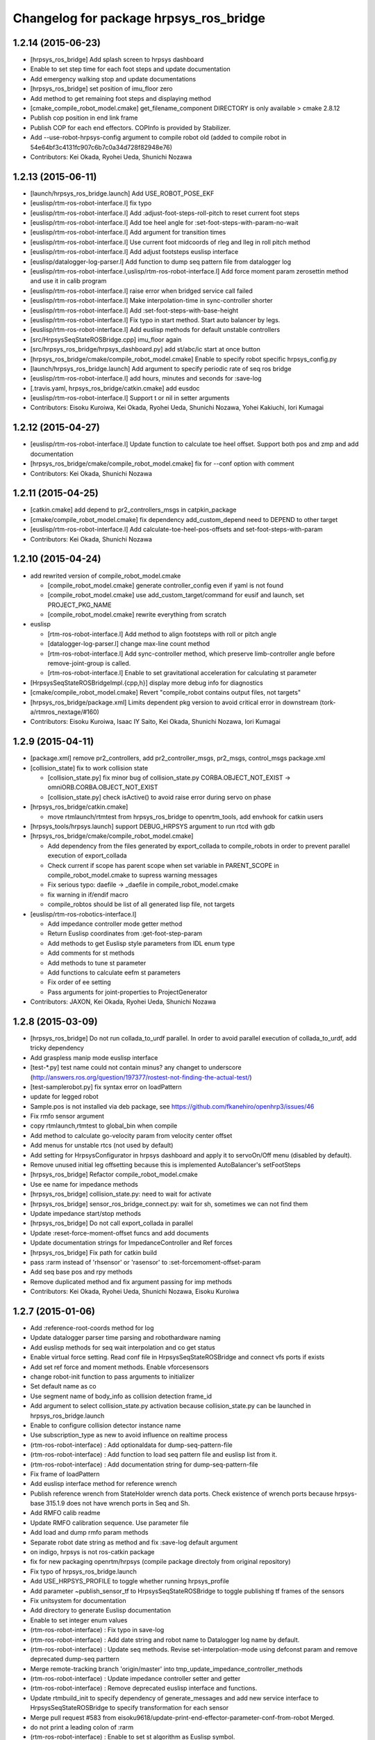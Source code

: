 ^^^^^^^^^^^^^^^^^^^^^^^^^^^^^^^^^^^^^^^
Changelog for package hrpsys_ros_bridge
^^^^^^^^^^^^^^^^^^^^^^^^^^^^^^^^^^^^^^^

1.2.14 (2015-06-23)
-------------------
* [hrpsys_ros_bridge] Add splash screen to hrpsys dashboard
* Enable to set step time for each foot steps and update documentation
* Add emergency walking stop and update documentations
* [hrpsys_ros_bridge] set position of imu_floor zero
* Add method to get remaining foot steps and displaying method
* [cmake_compile_robot_model.cmake] get_filename_component DIRECTORY is only available > cmake 2.8.12
* Publish cop position in end link frame
* Publish COP for each end effectors. COPInfo is provided by Stabilizer.
* Add --use-robot-hrpsys-config argument to compile robot old (added to compile robot in 54e64bf3c4131fc907c6b7c0a34d728f82948e76)
* Contributors: Kei Okada, Ryohei Ueda, Shunichi Nozawa

1.2.13 (2015-06-11)
-------------------
* [launch/hrpsys_ros_bridge.launch] Add USE_ROBOT_POSE_EKF
* [euslisp/rtm-ros-robot-interface.l] fix typo
* [euslisp/rtm-ros-robot-interface.l] Add :adjust-foot-steps-roll-pitch to reset current foot steps
* [euslisp/rtm-ros-robot-interface.l] Add toe heel angle for :set-foot-steps-with-param-no-wait
* [euslisp/rtm-ros-robot-interface.l] Add argument for transition times
* [euslisp/rtm-ros-robot-interface.l] Use current foot midcoords of rleg and lleg in roll pitch method
* [euslisp/rtm-ros-robot-interface.l] Add adjust footsteps euslisp interface
* [euslisp/datalogger-log-parser.l] Add function to dump seq pattern file from datalogger log
* [euslisp/rtm-ros-robot-interface.l,uslisp/rtm-ros-robot-interface.l] Add force moment param zerosettin method and use it in calib program
* [euslisp/rtm-ros-robot-interface.l] raise error when bridged service call failed
* [euslisp/rtm-ros-robot-interface.l] Make interpolation-time in sync-controller shorter
* [euslisp/rtm-ros-robot-interface.l] Add :set-foot-steps-with-base-height
* [euslisp/rtm-ros-robot-interface.l] Fix typo in start method. Start auto balancer by legs.
* [euslisp/rtm-ros-robot-interface.l] Add euslisp methods for default unstable controllers
* [src/HrpsysSeqStateROSBridge.cpp] imu_floor again
* [src/hrpsys_ros_bridge/hrpsys_dashboard.py] add st/abc/ic start at once button
* [hrpsys_ros_bridge/cmake/compile_robot_model.cmake] Enable to specify robot specific hrpsys_config.py
* [launch/hrpsys_ros_bridge.launch] Add argument to specify periodic rate of seq ros bridge
* [euslisp/rtm-ros-robot-interface.l] add hours, minutes and seconds for :save-log
* [.travis.yaml, hrpsys_ros_bridge/catkin.cmake] add eusdoc
* [euslisp/rtm-ros-robot-interface.l] Support t or nil in setter arguments
* Contributors: Eisoku Kuroiwa, Kei Okada, Ryohei Ueda, Shunichi Nozawa, Yohei Kakiuchi, Iori Kumagai

1.2.12 (2015-04-27)
-------------------
* [euslisp/rtm-ros-robot-interface.l] Update function to calculate toe heel offset. Support both pos and zmp and add documentation
* [hrpsys_ros_bridge/cmake/compile_robot_model.cmake] fix for --conf option with comment
* Contributors: Kei Okada, Shunichi Nozawa

1.2.11 (2015-04-25)
-------------------

* [catkin.cmake] add depend to pr2_controllers_msgs in catpkin_package
* [cmake/compile_robot_model.cmake] fix dependency add_custom_depend need to DEPEND to other target
* [euslisp/rtm-ros-robot-interface.l] Add calculate-toe-heel-pos-offsets and set-foot-steps-with-param
* Contributors: Kei Okada, Shunichi Nozawa

1.2.10 (2015-04-24)
-------------------
* add rewrited version of compile_robot_model.cmake

  * [compile_robot_model.cmake] generate controller_config even if yaml is not found
  * [compile_robot_model.cmake] use add_custom_target/command for eusif and launch, set PROJECT_PKG_NAME
  * [compile_robot_model.cmake] rewrite everything from scratch

* euslisp

  * [rtm-ros-robot-interface.l] Add method to align footsteps    with roll or pitch angle
  * [datalogger-log-parser.l] change max-line count method
  * [rtm-ros-robot-interface.l] Add sync-controller method, which preserve limb-controller angle before remove-joint-group is called.
  * [rtm-ros-robot-interface.l] Enable to set gravitational acceleration for calculating st parameter

* [HrpsysSeqStateROSBridgeImpl.{cpp,h}] display more debug info for diagnostics
* [cmake/compile_robot_model.cmake] Revert "compile_robot contains output files, not targets"
* [hrpsys_ros_bridge/package.xml] Limits dependent pkg version to avoid critical error in downstream (tork-a/rtmros_nextage/#160)
* Contributors: Eisoku Kuroiwa, Isaac IY Saito, Kei Okada, Shunichi Nozawa, Iori Kumagai

1.2.9 (2015-04-11)
------------------
* [package.xml] remove pr2_controllers, add pr2_controller_msgs, pr2_msgs, control_msgs package.xml

* [collision_state] fix to work collision state

  * [collision_state.py] fix minor bug of collision_state.py CORBA.OBJECT_NOT_EXIST -> omniORB.CORBA.OBJECT_NOT_EXIST
  * [collision_state.py] check isActive() to avoid raise error during servo on phase

* [hrpsys_ros_bridge/catkin.cmake]

  * move rtmlaunch/rtmtest from hrpsys_ros_bridge to openrtm_tools, add envhook for catkin users

* [hrpsys_tools/hrpsys.launch] support DEBUG_HRPSYS argument to run rtcd with gdb

* [hrpsys_ros_bridge/cmake/compile_robot_model.cmake]

  * Add dependency from the files generated by  export_collada to compile_robots in order to prevent parallel execution  of export_collada
  * Check current if scope has parent scope when set  variable in PARENT_SCOPE in compile_robot_model.cmake to supress warning messages
  * Fix serious typo: daefile -> _daefile in compile_robot_model.cmake
  * fix warning in if/endif macro
  * compile_robtos should be list of all generated lisp file, not targets

* [euslisp/rtm-ros-robotics-interface.l]

  * Add impedance controller mode getter method
  * Return Euslisp coordinates from :get-foot-step-param
  * Add methods to get Euslisp style parameters from IDL enum type
  * Add comments for st methods
  * Add methods to tune st parameter
  * Add functions to calculate eefm st parameters
  * Fix order of ee setting
  * Pass arguments for joint-properties to ProjectGenerator

* Contributors: JAXON, Kei Okada, Ryohei Ueda, Shunichi Nozawa

1.2.8 (2015-03-09)
------------------
* [hrpsys_ros_bridge] Do not run collada_to_urdf parallel. In order to
  avoid parallel execution of collada_to_urdf, add tricky dependency
* Add graspless manip mode euslisp interface
* [test-*.py] test name could not contain minus? any changet to underscore (http://answers.ros.org/question/197377/rostest-not-finding-the-actual-test/)
* [test-samplerobot.py] fix syntax error on loadPattern
* update for legged robot
* Sample.pos is not installed via deb package, see https://github.com/fkanehiro/openhrp3/issues/46
* Fix rmfo sensor argument
* copy rtmlaunch,rtmtest to global_bin when compile
* Add method to calculate go-velocity param from velocity center offset
* Add menus for unstable rtcs (not used by default)
* Add setting for HrpsysConfigurator in hrpsys dashboard and apply it to servoOn/Off menu (disabled by default).
* Remove unused initial leg offsetting because this is implemented AutoBalancer's setFootSteps
* [hrpsys_ros_bridge] Refactor compile_robot_model.cmake
* Use ee name for impedance methods
* [hrpsys_ros_bridge] collision_state.py:  need to wait for activate
* [hrpsys_ros_bridge] sensor_ros_bridge_connect.py: wait for sh, sometimes we can not find them
* Update impedance start/stop methods
* [hrpsys_ros_bridge] Do not call export_collada in parallel
* Update :reset-force-moment-offset funcs and add documents
* Update documentation strings for ImpedanceController and Ref forces
* [hrpsys_ros_bridge] Fix path for catkin build
* pass :rarm instead of 'rhsensor' or 'rasensor' to :set-forcemoment-offset-param
* Add seq base pos and rpy methods
* Remove duplicated method and fix argument passing for imp methods
* Contributors: Kei Okada, Ryohei Ueda, Shunichi Nozawa, Eisoku Kuroiwa

1.2.7 (2015-01-06)
------------------
* Add :reference-root-coords method for log
* Update datalogger parser time parsing and robothardware naming
* Add euslisp methods for seq wait interpolation and co get status
* Enable virtual force setting. Read conf file in HrpsysSeqStateROSBridge and connect vfs ports if exists
* Add set ref force and moment methods. Enable vforcesensors
* change robot-init function to pass arguments to initializer
* Set default name as co
* Use segment name of body_info as collision detection frame_id
* Add argument to select collision_state.py activation because collision_state.py can be launched in hrpsys_ros_bridge.launch
* Enable to configure collision detector instance name
* Use subscription_type as new to avoid influence on realtime process
* (rtm-ros-robot-interface) : Add optionaldata for dump-seq-pattern-file
* (rtm-ros-robot-interface) : Add function to load seq pattern file and euslisp list from it.
* (rtm-ros-robot-interface) : Add documentation string for dump-seq-pattern-file
* Fix frame of loadPattern
* Add euslisp interface method for reference wrench
* Publish reference wrench from StateHolder wrench data ports. Check existence of wrench ports because hrpsys-base 315.1.9 does not have wrench ports in Seq and Sh.
* Add RMFO calib readme
* Update RMFO calibration sequence. Use parameter file
* Add load and dump rmfo param methods
* Separate robot date string as method and fix :save-log default argument
* on indigo, hrpsys is not ros-catkin package
* fix for new packaging openrtm/hrpsys (compile package directoly from original repository)
* Fix typo of hrpsys_ros_bridge.launch
* Add USE_HRPSYS_PROFILE to toggle whether running hrpsys_profile
* Add parameter ~publish_sensor_tf to HrpsysSeqStateROSBridge to toggle
  publishing tf frames of the sensors
* Fix unitsystem for documentation
* Add directory to generate Euslisp documentation
* Enable to set integer enum values
* (rtm-ros-robot-interface) : Fix typo in save-log
* (rtm-ros-robot-interface) : Add date string and robot name to Datalogger log name by default.
* (rtm-ros-robot-interface) : Update seq methods. Revise set-interpolation-mode using defconst param and remove deprecated dump-seq parttern
* Merge remote-tracking branch 'origin/master' into tmp_update_impedance_controller_methods
* (rtm-ros-robot-interface) : Update impedance controller setter and getter
* (rtm-ros-robot-interface) : Remove deprecated euslisp interface and functions.
* Update rtmbuild_init to specify dependency of generate_messages and
  add new service interface to HrpsysSeqStateROSBridge to specify transformation
  for each sensor
* Merge pull request #583 from eisoku9618/update-print-end-effector-parameter-conf-from-robot
  Merged.
* do not print a leading colon of :rarm
* (rtm-ros-robot-interface) : Enable to set st algorithm as Euslisp symbol.
* remove unnecessary white spaces
* rename total time of 1 cycle from RobotHardware0 to Summary
* add eps_of_rh variable in order to reduce unnecessary for loop
* (test-samplerobot) : Import all srv files in test-samplerobot.py discussed in https://github.com/start-jsk/rtmros_common/issues/558
* (default_robot*.launch.in) : Add argument for precreate controller
* (rtm-ros-robot-interface) : Update :set-gait-generator-param method to use defconstant enum values and add printing method
* (datalogger-log-parser) : Add abc baseTform reading
* Contributors: Kei Okada, Ryohei Ueda, Shunichi Nozawa, Yohei Kakiuchi, Eisoku Kuroiwa

1.2.6 (2014-10-10)
------------------
* set time-limit to 300
* (test-samplerobot.py) fix test case, since /clock is sync with hrpsys time, so we can use more strict settings
* fix test code for changing 0.002
* (rtm-ros-robot-interface) : Add documentation strings for state methods and rearrange it. Add logger documentation.
* Contributors: Kei Okada, Shunichi Nozawa

1.2.5 (2014-10-04)
------------------
* Improvement on rtm-ros-robot-interface, datalogger-log-parser, samplerobot
* Fix stamp of odom and imu
* Improve dependency: robot_pose_ekf.launch, robot_pose_ekf
* Contributors: Kei Okada, Shunichi Nozawa, YoheiKakiuchi

1.2.4 (2014-09-08)
------------------
* (test/test-pa10.test) support GUI argument
* (test/test-pa10.py)   add test for /command
* (hrpsys_ros_bridge/src/HrpsysJointTrajectoryBridge.cpp) support <controller>/command, see #537
* (README.md) fix document, based on snozawa's comment
* Contributors: Kei Okada

1.2.3 (2014-09-03)
------------------

1.2.2 (2014-08-31)
------------------
* (rtm-ros-robot-interface)

  * Define Euslisp setter and getter from param slots names
  * Update set-st-param for Stabilizer
  * Add KalmanFilter ROS Bridge and euslisp interface to hrpsys_ros_bridge.launch
  * Add calibrate-inertia-sensor
  * Add new arguments for new st param
  * Fix end-effector name (without colon) according to https://github.com/fkanehiro/hrpsys-base/pull/301
  * Update abc and st euslisp interface according to idl update, `fkanehiro/hrpsys-base#239 <https://github.com/fkanehiro/hrpsys-base/issues/239>`_
  * Access robot-state's imu in callback to fix https://github.com/start-jsk/rtmros_tutorials/issues/67
* Use catkin_make -C to change direcotry (Fix `#523 <https://github.com/start-jsk/rtmros_common/issues/523>`_)
* (datalogger-log-parser.l)

  * Support https://github.com/jsk-ros-pkg/jsk_pr2eus/commit/3200b63dfcbd3c02b919fe6ad03c425e5057ee5c commit
  * Support both reference worldcoords and actual worldcoords ;; StateHolder's value is reference and kf is actual.
* added make-default-ForceCalibPosesForLegs to euslisp/calib-force-sensor-params.l
* (Force sensor)

  * fixed accessing to force sensor in calibration function
  * fix AbsoluteForceSensorService -> RemoveForceSensorLinkOffsetService
* (compile_robot_model.cmake, hrpsys.launch, hrpsys_tools_config.py) Add argument to use Unstable RTC List and configure it from cmake discussed in https://github.com/start-jsk/rtmros_gazebo/pull/61
* Contributors: Kei Okada, Kunio Kojima, Shunichi Nozawa, Masaki Murooka, Isaac IY Saito

1.2.1 (2014-06-23)
------------------
* add euscollada path for compile collada model
* Merge pull request #495 from k-okada/add_servo_controller
  hrpsys_ros_bridge.launch: add servo controller
* (datalogger-log-parser.l) : Check existence of zmp value and rpy value
* hrpsys_ros_bridge.launch: add servo controller fix rtmlaunch options (thanks to @hyaguchijsk)
* does not use group tag, just use unless tag to disable connection
  between sh.rtc:baseTformOut and baseTform
* (hrpsys_ros_bridge/package.xml) run_depend on ipython
* (hrpsys_ros_bridge/package.xml) Sort in alphabetical order
* (rtm-ros-robot-interface.l, datalogger-log-parser.l) Update imu euslisp methods ;; We should use /imu instead of tf according to https://github.com/start-jsk/rtmros_common/pull/477
* hrpsys_ros_bridge/euslisp/datalogger-log-parser.l:add reading zmp data from hrpsys log file
* Merge pull request #458 from snozawa/rotate_camera_z_axis
  Rotate sensor->localR 180[deg] because OpenHRP3 camera -Z axis equals to ROS camera Z axis
* Merge pull request #477 from garaemon/add-imu-topic-remove-imu-floor
  Add /imu topic and /odom topic remove imu_floor
* Merge pull request #460 from k-okada/hrpsys_version_gte
  set hrpsys version greater than 315.2.0
* update pa10 test code
* publish Imu value to /imu topic and odometory value to /odom.
* fix ProjectGenerator path for compile_collada_model
* update .gitignore for auto generated files under hrpsys_ros_bridge directory
* rtmlaunch; Add usage api doc
* hrpsys_ros_bridge/euslisp/datalogger-log-parser.l : update state methods and add eof check
* hrpsys_ros_bridge/README.md, hrpsys_ros_bridge/euslisp/README.md : add README for hrpsys_ros_bridge and euslisp usage
* hrpsys_ros_bridge/euslisp/datalogger-log-parser.l : support force sensor reading
* hrpsys_ros_bridge/euslisp/rtm-ros-robot-interface.l : update sensor accessor commited in https://github.com/euslisp/jskeus/pull/92
* (package.xml files) Update repository URLs
* (start-jsk/rtmros_common/pull/397) hrpsys_ros_bridge/launch/hrpsys_ros_bridge.launch, hrpsys_ros_bridge/scripts/sensor_ros_bridge_connect.py : rename AbsoluteForceSensor => RemoveForceSensorLinkOffset
* (collision_detector.launch) add default model file path using one fromreal robot
* ( https://github.com/start-jsk/rtmros_gazebo/issues/44 ) hrpsys_dashboard.py: add 'import re' for using regular expression
* add generation of hrpsys_config for robots using unstable RTCs ;; add configuration for unstable RTCs in cmake ;; by default, do not nothing, so there will be no side effect for robots only using Stable RTCs
* set RTCTREE_NAMESERVERS environment variables, for #453
* pass args to super class
* set hrpsys version greater than 315.2.0
* Rotate sensor->localR 180[deg] because OpenHRP3 camera -Z axis equals to ROS camera Z axis http://www.openrtp.jp/openhrp3/jp/create_model.html
* add samplerobot.rviz
* hrpsys_ros_bridge/collision_state.py) Use logerr to highlight an error that could be overlooked
* (HrpsysJointTrajectoryBridge) ros cpp style macro applied.
* Contributors: Isaac Desu Saito, Isaac IY Saito, Isaac Isao Saito, Kei Okada, Kunio Kojima, Ryohei Ueda, Tatsushi Karasawa, YoheiKakiuchi, mmurooka, nozawa

1.2.0 (2014-05-14)
------------------

* bump to 1.2.0for hrpsys 315.2.0

1.0.12 (2014-05-06)
-------------------
* (collision_detector.launch) typo
* use odom instad of imu_floor
* do not connect port when afs is not found
* set WALKING and IMPEDANCE controller as non-default RTC
* update generate config.yaml
* add both Robot(Robot)0 and RobotHadware0 in datalogger
* add scripts for auto generating controller config yaml
* Use subprocess.Popen rather than check_call in order to call
  external process asynchronouslly
* pass argument to get-ROSBridge-method-defmacro method
* add generating urdf file to compile_robot_model.cmake
* Merge pull request #433 from k-okada/do_not_compile_idl_twice
  do not update manifets.xml and copy idl when it is not needed (#429)
* implement hrpsys_dashboard base on rqt, not on rxtools
* do not update manifets.xml and copy idl when it is not needed (#429)
* rename base-pos and base-rpy => root-pos and root-rpy
* add reading of datalogger properties
* set REALTIME=ture as default
* update :start-auto-balancer and :stop-auto-balancer method according to hrpsys-base trunk update at https://code.google.com/p/hrpsys-base/source/detail?r=1039  commit ;; we do not need to change usage of these methods
* Contributors: Isaac Saito, Kei Okada, Ryohei Ueda, YoheiKakiuchi, Shunichi Nozawa

1.0.11 (2014-04-16)
-------------------
* use random staritng  port number for rtm_naming, also try to continue if name server is already running
* Contributors: Kei Okada

1.0.10 (2014-04-15)
-------------------
* remove sed to comment out pr2_controllers
* Contributors: Kei Okada

1.0.9 (2014-04-14)
------------------
* (hrpsys_ros_bridge) add git to build_depend
* Contributors: Isaac IY Saito

1.0.8 (2014-04-14)
------------------
* use git:// for download pr2_controllers (potential fix for `#410 <https://github.com/start-jsk/rtmros_common/issues/410>`_)
* add rosdnode to depends(see https://github.com/jsk-ros-pkg/jsk_roseus/pull/65, `#411 <https://github.com/start-jsk/rtmros_common/issues/411>`_)
* add euscollada_SOURCE_PREFIX and euscollada_PREFIX
* use start_omninames.sh for rosdevel build environment, see `#400 <https://github.com/start-jsk/rtmros_common/issues/400>`_
* remove deprecate function to generate conf parameter
* Added procps, hostname, net-tools build_depends. These tools are used during building and testing
* Contributors: Kei Okada, Scott K Logan, Shunichi Nozawa

1.0.7 (2014-03-20)
------------------
* call find_package(catkin) fist
* `#22 <https://github.com/start-jsk/rtmros_common/issues/22>`_: add PROJECT_NAME to the target used in compile_robot_model to avoid collision of the target names
* add rostest/hrpsys_tools to depends and find_package
* hrpsys_ros_bridge: (test-compile-robot.launch) add test-compile-robot.launch (but is is not includeded in CMakeLists.txt and use .launch instead of .test due to Issue `#87 <https://github.com/start-jsk/rtmros_common/issues/87>`_), fix compile_robot_model.cmake work with devel of hrpsys_ros_bridge, disable launch script from test-compile-robot.sh
* hrpsys_ros_bridge: add test-compile-robot.sh test-compile-robot.xml  test-compile-robot.cmake
* check hrpsys_ros_bridge SOURCE_DIR for both SOURCE_DIR and PREFIX
* hrpsys_ros_bridge: use catkin package of pr2_controllers_msgs
* hrpsys_tools, hrpsys_ros_bridge: increase retly to 4 for test
* hrpsys_ros_bridge: install/lib/python2.7/dist-packages/hrpsys_ros_bridge/__init__.py disappeared somehow? this is  temprarily fix (FIXME)
* hrpsys_ros_bridge: fix compile_robot_model.cmkae, use find_package to set /lib/openrtm_aist/bin/rtm-naming /lib/openhrp3/export-collada
* collision_state.py: display with logwarn when CollisionDetector is not found
* hrpsys_ros_bridge, fix path for installed conf/dae/launch files
* compile_robot_model.cmake: add debug message in generate_default_launch_eusinterface_files
* hrpsys_ros_bridge: (test-samplerobot.py, test-p10.py), increase timeout of watForTransform() and catch exception if tf is not found
* collision_state, wait until co is found, if not found exit with 0, not 1
* hrpsys_profile.py add Exception
* hrpsys_ros_bridge: add collada_urdf to depends
* hrpsys_profile.py: run hrpsys_profile within try block
* hrpsys_profile.py: remove undefined variables
* hrpsys_ros_bridge: add visualization_msgs to depeds
* hrpsys_ros_bridge: fix ProjectGenerator location, see #353
* hrpsys_ros_bridge: add test code for samplerobot and pa10
* hrpsys_ros_bridge: add diagnostic_aggregator to depend (manifest.xml package.xml)
* hrpsys_ros_bridge: add more args to default_robot_*.in (GUI, SIMULATOR_NAME, corbaport)
* add comment on why we remove depend to pr2_controllers_msgs
* (package.xml) add angles to build_depend intentinally dut to build_depend to tf does ont install angles
* (manifest.xml) commented out depend package pr2_controllers_msgs for rosmake dependency graph generation, but comment in for rosmake build objects
* (manifest.xml) if you have both rosdep and depend, rosmake does not work well, see https://github.com/jsk-ros-pkg/jsk_common/issues/301
* (manifest.xml) users are expected to manually install ros-groovy-pr2-dashboard
* (CMakeLists.txt) download pr2_controllers_msgs for groovy/rosbuild
* fix typo ;; elif -> elseif
* add
* Wrong catkin macro (CATKIN-DEPENDS to CATKIN_DEPENDS).
* change destination of stdout of rtmlaunch.py by OUTPUT arg
* add CMAKE_PREFIX_PATH so that rosrun hrpsys ProjectGenerator works
* Merge pull request #334 from k-okada/master
* add openhrp3_PREFIX, more debug message
* add / after hrpsys_idl_DIR
* add hrpsys to find_package
* add more verbose log when error
* update PKG_CONFIG_PATH for hrpsys-base
* display error output
* add depend to pkg-config
* add depend to pkg-config
* added euslisp, srv, idl directories to install
* move to git repository
* add hrpsys to find_package
* add more verbose log when error
* Merge branch 'master' of http://github.com/k-okada/rtmros_common
* display error output
* add depend to pkg-config
* add depend to pkg-config
* update PKG_CONFIG_PATH for hrpsys-base
* Merge branch 'master' into garaemon-master
* not generating sh but running rostes directory to avoid escape problem
* Merge branch 'master' of http://github.com/k-okada/rtmros_common
* use pkg-config to find directories
* Merge branch 'master' of https://github.com/start-jsk/rtmros_common
* move to git repository
* added euslisp, srv, idl directories to install
* fixing list syntax
* force to set ROS_PACKAGE_PATH when calling euscollada for catkin build
* adding LD_LIBRARY_PATH
* remove depend to robot_monitor
* changing the working directory when call export-collada
* do not compile lisp code if euxport collada is not exists
* add diagnositcs_msgs to fake rosdep
* add dynamic_recofigure to fake rosdep
* add several rosdep names to fake rosdep
* add rosdep hrpsys/openrtm_aist to fake rosdep
* profibit to run rostest parallel
* installing src directory as python package
* (hrpsys_ros_bridge/package.xml) Partially revert r6936 where a dependency was removed by mistake.
* Contributors: Kei Okada, Ryohei Ueda

1.0.6
-----
* rtmros_common-1.0.6
* (rtmros_common, openrtm_ros_bridge, hrpsys_ros_bridge) Cleaning and elaborating package.xml
* add setting for CONF_DT_OPTION
* set corba port to 15005 in euslisp model dump function
* fix proble due to r6908, also remove find_package since hrpsys can not find-packed-ed
* add hrpsys_tools to depends on openrtm_tools, see Issue 309
* set custom cmake file under CFG_EXTRAS, so that other package is abel to use macros defined in the cmake file
* generate /tmp/_gen_project_**.sh file to invoke rostest since rostest needs package path, see Issue 306
* installing euslisp directory of hrpsys_ros_bridge when catkining
* not use rosbuild for catkin
* fixing close tag in nosim.launch
* add RUN_RVIZ arg in default launch template files
* add REALTIME arg in hrpsys-simulator launch template files
* fix position of long floor
* add :torque-vector for playpattern
* add reference torque vector data reading
* update initialization to neglect log files which lines are not match ;; convert rad2deg
* fix typos ;; wf -> zf
* add .zmp file dump
* add fname for datalogger-log-parser
* use .rviz file for .in file
* add datalogger log parser for euslisp
* enable to se PROJECT_FILE name
* remove unnecessary print function
* fix hrpsy_ros_bridge.launch for hrpsys version 315.1.5
* add :zmp-vector and callback ;; acc print function for end_effectors in conf file
* add argument for tm
* add type_name to SensorInfo ;; use it in imu_floor tf sending ;; for almost all robots, frame name is 'gyrometer'
* write seq pattern file separatively ;; do not dump .waist file if :root-coords does not exist
* publish zmp as PointStamped
* add zmp data port for HrpsysSeqStateRosBridge
* add euslisp utility fnuction for seq pattern file
* fix syntax error
* set_stale when op_mode is not Servo ON nor Servo Off
* move hrpsys_profiel out of USE_DIAGNOSTICS
* rename USE_DIAGNOSTICS <- LAUNCH_DIAGNOSTICS args
* add LAUNCH_DIAGNOSTICS args
* add use_diagnostics, use_rosout, use_battery option in __init__
* using prefix for sensor-name
* add debug print, when body->joints().size() and m_servoState.data.length() is not equal
* split hrpsys_dashboard into hrpsys_dashboard and src/hrpsys_ros_bridge/hrpsys_dashboard.py, see Issue 270
* fix color
* change sphere radius depends on dangerness
* rosbuild does not raise exception when import roslib, use import hrpsys
* add utility functions for project generator xml file
* add argument to set timeStep according to hrpsys-base -r905 commit ;; we can set timeStep <= dt ;; http://www.openrtp.jp/openhrp3/jp/create_project.html
* enable to add :root-coords which is optional robot states
* fix typo ;; tile -> time
* change line width depends on the distance

1.0.5
-----
* "rtmros_common-1.0.5"
* reverse rpy-angle because euslisp rpy is 'yaw pitch roll' and openhrp3 rpy is roll pitch yaw
* pkill kill cmake itself, not why, so create shell script and execute it
* use find_package for hrpsys and hrpsys_tools
* fix Issue 256
* do not depends to lisp file if euscollada is not exists
* fix missing variable _collada2eus to _collada2eus_exe
* do not FATAL_ERROR when collada2eus is not found
* fix for catkin compile
* add debug message
* use full path instead of rosrun/rostet for when two binaries are installed
* fix for catkin, catkin does not requires load_manifest
* apply patch in Issue 254
* fix ROS_DISTRO->groovy, this code only used in groovy
* fix sed command
* fix typo ENV=>
* add rostest to run_depend
* set pr2_controllers to build/run depends and fix catkin.cmake to comment out therese tags if groovy
* distance under 0.05 always red
* translate line information relative to root_link_frame
* add lifetime
* add standalone collision detector launch file, see #249
* fix color
* add error message more verbose
* catch CORBA.OBJECT_NOT_EXISTS
* rename typo collistion_state.py  collision_state.py
* add collistion_state.py in launch file, Issue 249
* add collistion_state.py, Issue 249
* fix length of force list for resetting
* fix compile_openhrp_model for catkin, see Issue 241

1.0.4
-----
* "rtmros_common-1.0.4"
* update with r5733

1.0.3
-----
* "rtmros_common-1.0.3"
* remove :start and :stop abc in go-pos and go-velocity
* update to use from hrpsys.hrpsys_config import \*, due to change at https://code.google.com/p/hrpsys-base/issues/detail?id=128, Fixed Issue 231, Fixed Issue 219
* add end-effector parameter print function for abc

1.0.2
-----
* "rtmros_common-1.0.2"
* use connection as new
* add calc-zmp-from-state method
* add loading of utils file if exists
* fix typoes ;; _name -> _sname
* get current additional_make_clean_files and append setting to it ;; use _sname instead of overwriting _name
* add generated launch and euslisp files to clean target
* fix when rtmros_common is installed as catkin package, see Issue 214
* install cmake directory

1.0.1
-----
* rtmros_common) 1.0.1
* rtmros_common) Revert wrong commit r5588
* rtmros_common) 1.0.1
* hrpsys_ros_bridge) fix to issue 205 (incomplete but worth trying)
* hrpsys_ros_bridge) Correction to r5584.
* hrpsys_ros_bridge) Improve package.xml description.
* add pr2_dashboard path to sys.path for those who could not import pr2_dashboard
* add comment when pr2_dashboard is not found
* hrpsys_dashboard) Fix to run with rosbuild.
* hrpsys_ros_bridge) add Isaac as a maintainer to get notice from buildfarm.
* add diagnostic_msgs to depends
* add roslang to depend
* use rtmbuild_PREFIX instaed of CMAKE_INSTALL_PREFIX to get rtmbuild.cmake
* fake rospack not to sudo rosdep install
* add python-rosdep and rosdep udpate to different execute_process
* do not set local for jenkins debuild
* copy rtmlaunch/rtmtest/rtmstart.py to both share and bin for backword compatibility
* add random string to pr2_controllers_msgs directory path
* workaround for ros-groovy-rqt-top installs wrong(?) psutil
* fix for new rtmstart.py
* add LC_ALL=en_US.UTF-8
* fix syntax error on previous commit
* add rosdep update when compile pr2_controlers_msgs
* unset \*_LIBRARIES not to add library names to Config.cmake
* add python-psutil to depend
* add rosbuild to depends
* add mk
* add --non-interactive --trust-server-cert for svn
* use corba port number 15005
* install rtmtest and rtmstart.py
* remove svn:executable from rtmstart.py
* add rtmtest.py from rtmlaunch in order to add rtmtest, add alias rtmtest to rtshell-setup.sh
* add subversion for groovy, that download and compile non-catkinized pr2_controllers_msgs package
* download and compile pr2_controllers msgs which is not catlinized on groovy
* pr2_controllers is not catkinized on groovy
* add pr2_controllers to bulid/run_depend and use ROS_DISTRO to include pr2_controller_msgs directory
* add code for restarting jointGroup
* add remove-joint-group and remove obsolate code
* fix directory structure, see Issue 188
* add generating code of controller_config.yaml for using joint group
* checking the existance all joints in required group on HrpsysJointTrajectoryBridge (ignore not existing joint)
* fix : rearrange joint order in required goal
* forget to fix corba port to 15005, see Issue 141
* fix catkin.cmake for installed project
* add import OpenRTM_aist.RTM_IDL, for catkin
* print error message on detection of nan in imu_floor tf
* install FILES does not need USE_SOURCE_PERMISSIONS
* fix catkin.cmake, since openrtm_aist/openhrp3/hrpsys is compiled as non-catkin package (this means catkin_make does not install <package>.pc <package>Config.cmake and use DEPENDS not CATKIN-DEPENDS)
* fix to work on both rtmbuild and catkin environment
* ignore srv files whose name starts with . in rtm-ros-robot-interface, closes Issue 149
* fix for catkin
* check if port_number(5005) is already used, Fixed Issue 141
* comment out pr2_controllers
* change pr2_controllers_msgs -> pr2_controllers
* set default corbaport to 5005, Fixes Issue 141
* fix method name for set-joint-angles-of-group
* add add_dependencies to compile_hrpsys
* fix copy idl file from hrpsys/idl
* install rtmbuild from rtmbuild_SOURCE_DIR/CMAKE_INSTALL_DIR
* fix typo ;; COLLISIONCHEC => COLLISIONCHECK
* print name of ports
* add arguments to specify generated files
* add arguments to specify file generation
* rename macro ;; fix typo
* add nosim template and fix euslisp file name
* add macro to generate default launch files and euslisp interface
* wirte more debug comment to ROS_INFO_STREAM
* hrpsys_ros_bridge) Delete unused dependency. Alphabetize dependency.
* Remove unused components (robot_monitor).
* rtmros_common) Increment version to 1.0.0 (based on discussion https://code.google.com/p/rtm-ros-robotics/issues/detail?id=156&thanks=156&ts=1375860209).
* Updated all package.xml in rtmros_common metapkg (add URLs, alphabetized, cleanup, add Isaac as a maintainer to receive notice from buildfarm).
* check if USE_ROSBUILD is defined
* fix 2888 -> 2890 according to discussion of http://code.google.com/p/rtm-ros-robotics/issues/detail?id=139
* fix for catkin, with USE_ROSBUILD
* catkinize package
* add depends to openrtm_ros_bridge
* add openrtm_tools as depend
* add depends to hrpsys_tools
* workaround for Issue 150
* use hrpsys_ros_bridge for generating ROS service methods
* rtmlaunch.py was moved to openrtm_tools
* import from hrpsys_ros_bridge.srv instead of hrpsys.srv
* minor change
* hrpsys.launch now goes under hrpsys_tools and rename hrpsys.py to hrpsys_config
* add depends from hrpsys to hrpsys_tools, (hrpsys_tools to hrpsys is also exists, this this is intentially looped) so that users just depends on hrpsys
* change INCLUDE_DIRS from {prefix}/idl_gen/cpp/{prefix}/idl to {prefix}/idl_gen/cpp, so need to include <prefix/idl/hoge.h> instead of <hoge.h>, Issue 137
* ProjectGenerator is under hrpsys_tools not hrpsys: cleanup hrpsys, split hrpsys and hrpsys_tools, Issue 137
* copy idl from hrpsys/share/hrpsys/idl to hrpsys_ros_bridge/idl, Issue 137
* add depends to hrpsys_tools, Issue 137
* update openrtm -> openrtm_aist, hrpsys -> hrpsys_toolss: cleanup hrpsys, split hrpsys and hrpsys_tools, Issue 137
* fix port num ;; 2888 -> 2889
* run omniNames with port 2888 in compile_openhrp_model
* add USE_ROBOTHARDWARE
* check if server is active before send set preempt, this enables exit component cleanly, related to Issue 47
* fix miss commit ;; add temperature
* enable to store extra_data of motor_states
* use PeriodicExecutionContext instead of hrpExecutionContext, Issue 136
* launch node within group tags not to invoke unused component, see Issue 114
* add dt conf file option
* remove unnecessary copying of return value
* add _ret_add_str and remove duplicate codes
* fix position of return value setting
* do not specify if base-name is nil
* add connection for hrpsys_ros_bridge
* add dependency of _xmlfile on _xmlfile_nosim to achieve exclusive execution of rostest
* print port name in sensor_ros_bridge_connect
* adding some wait for waiting to update rosnode information
* fix return value if limb is nil
* fix separator of macro argumens
* fixes Issue 64, some packaed does not depends on euscollada, invoke rtm-naming within add_custom_command
* add dependency on euscollada, export-collada, and _gen_project.launch
* rename -xxx options -> --xxx options
* specify 2888 in pkill
* add macros to obtain options for _gen_project.launch and euscollada
* add get_option macro
* add INTEGRATE argument
* start model loader with 2888 port when launch _gen_project.launch
* do not make error, when collada2eus is not found, some package(hironx_ros_bridge) does not depends on euslisp
* add xml nosim to target
* add nosim option and generate nosim xml
* add robothardware conf option
* rename abs_xx -> off_xx
* add compile_collada_model to ALL
* fix (arg SIMULATOR_NAME)0 -> (arg SIMULATOR_NAME)
* rtmlauch.use_if.py -> rtmlaunch.py
* cleanup hrpsys_ros_bridge.launch, use if group, by miyake. Issue 114
* enable to load only link offset ;; use average value
* fix typo ;; params -> param
* add :reset-force-moment-offset
* support euslisp style argument for forcemoment and impedance methods
* use euscollada-model's :force-sensor methods instead of get-force-sensor-from-limb-name
* revert to use force-vector and moment-vector
* update to use absolute force vector for calibration
* add :imucoords method
* add port and connection for absolute force sensor values
* use AbsoluteForceSensor for impedanc Controller
* call :update-robot-state in super's :state methods
* check return value of imucoords from TF
* call rtc_init before rospy.init so that Issue 117
* neglect arguments added by roslaunch
* add rtmlaunch that runs omninaming and runs roslaunch, Issue 105, this is not tested on NameServer running on remote computer, see to https://code.google.com/p/hrpsys-base/issues/detail?id=117
* imu reading of update-robot-state
* fix wrong length of angles while uing JointGroup
* add ForwardKinematicsServiceROSBridge
* cleanup launch file Issue 114
* fix: condition for checking num of publisher
* fix: using walltime for waiting timeout
* remove miss commited comment out
* tf::Matrix3x3 causes compilation error in electric. use btMatrix3x3 instead
* do not publish tf which contains nan values
* chnage: detecting num of /clock publisher before starting and stoping subscribe /clock
* update footstep interface for abc
* add print message in starting
* add vel ratio
* add cmd vel mode
* check hrp::link parent existence because joint state with no name is published at previous version ;; This is OpenHRP3 'WAIST' joint specification. I should check OpenHRP3 model loading
* select a timestamp of force sensor messages according to use_sim_time
* get root-link name in :state :imucoords.
* add default-double-support-ratio setting
* add robothardware conf setting
* add macros for export_collada_option and conf_file_option
* add stabilizer methods
* comment out target_name and base_name and support default zmp offset
* add optional argument to collada2eus
* add stabilizer ros bridge
* enable to specify calib offset
* rename make pose function ;; support nodisplay usage
* add force sensor calib program
* add load-forcemoment-offset-param method
* add interface to specify sensor offset
* enable to access force-sensor by limb name
* make models directory in compile model macros when it doesn't exist
* set RobotHardware0 by default for SIMULATOR_NAME
* use SIULATOR_NAME instead of ROBOT_NAME in hrpsys_ros_bridge.launch ;; ROBOT_NAME argument in hrpsys_ros_bridge.launch is still remained for compatibility but please do not use ROBOT_NAME
* support limb name usage
* fix typos and add virtual force sensor stop method
* add connection for virtual force sensor
* fix keyword of set-servo-gain-percentage
* fix naming rule of virtual force sensor and fix quaternion -> axisangle
* add CONF_FILE_ARG and specify vitual_force_sensor by using conf file
* specify rtc manager name
* specify nameserver name and CORBA_init args
* rename value -> default
* use WAIST if base-name is nil ;; Is this correct?
* remove depends to pr2_dashboard for groovy, wait for fix
* change a name of imu tf and add a method to get imu coords in rtm-ros-robot-interface
* fix :set-base-pose in rtm-ros-robot-interface.l
* fix for publishing warning message
* add connection from state_holder(qOut) to rosbridge(mcangle)
* comment out port for RobotHardwareService because Simulator does not have RobotHardwareService
* add comment for groovy
* remove rtconnects between RobotHardware and KalmanFilter; this is achieved by hrpsys.py instead
* comment the IMU related rtconnects out for non IMU robots
* add basePos and baseRpy to HrpsysSeqStateROSBridge and connect in hrpsys_ros_bridge.launch
* modify rtm-ros-robot-interface.l: add set-servo-error-limit and set-soft-error-limit
* modify hrpsys_ros_bridge.launch to execute RobotHardwareServiceROSBridge and SoftErrorLimiterServiceROSBridge
* add default rate to hrpsys_ros_bridge
* check sensor existence for HRP4C
* use regiterInport for gyrometer and gsensor
* fix walking command and example
* use automatically generated methods
* add define-all-ROSBridge-srv-methods to define srv methods from srv and idl files ;; currently comment out
* add comments to hrpsys.py
* add getSensors and use it
* fix for hrpsys-base's r693 commit ;; fix for acc and rate naming rules
* make class to configure hrpsys RTCs and data ports
* add StateHolder rosbridge
* set subscription type new for real robot
* set subscription type new for real robot
* change name of a method for logger (Issue 74)
* add method for logger, Flxed Issue 74
* added rtconnect of torque in hrpsys_ros_bridge.launch
* remove autobalancer methods from sample
* add target2foot_offset_pos and rot
* add methods for get and set parameters for ABC
* enable multiple --conf-file-option
* add AutoBalancer for hrpsys.py and launch files
* add methods for auto balancer RTC
* add method to dump pattern file for Seq
* update check of virtual force sensor impedance control and add seq loadPattern
* enable to specify conf file setting for _gen_project.launch
* support virtual force sensor usage
* add sensor_ros_bridge_connect to connect sensor data ports based on ModelLoader's sensor information
* re-organize code, use IDL style method name for each service/idl and use euslisp style method name for wrapper of them
* enable to get force-vector and moment-vector
* add removeforcesensor offset interface
* add getImpedanceControllerParam and enable to set parameter individualy
* fix potision of argument in :start-impedance-impl
* fix typo ;; start-impedance in stop-impedance
* fix condision of limb for start and stop impedance
* add yaml depend in hrpsys_ros_bridge
* use :force-sensor method
* use root-link's parent by default
* fix bug of send*
* add methods for impedance controller
* fix name : use upper case for argument, (Fixes issue 65)
* add launch_ros_model argument to hrpsys_ros_bridge.launch
* fix number of clock publisher ;; publisher ==1 means no clock publisher other than HrpsysSeqRosBridge, which means HrpsSeqRosBridge should publish /clock
* add ImpedanceCOntroller service ROS Bridge
* check use_sim_time
* do not publish /clock when othre node pulishes
* rm config, no longer used?
* fix : move hrpsys_ros_bridge exmaple codes to hrpsys_ros_bridge_tutorials
* move hrpsys_ros_bridge exmaple codes to hrpsys_ros_bridge_tutorials
* add CollisionDetectionService interface to rtm-ros-robotics-interface.l
* add CollisionDetectorService
* add import time for sleep
  Use one depth queue for avoid sending multiple servo off message, Issue 32
  Status: Fixed
* add setServoGainPercentage which is euslisp interface for idl2srv of RobotHardware RTC
* add controller configuration file to hironx_ros_bridge.launch
* add HIRONX_controller_config.yaml
* Added Log button to hrpsys_dashboard to call DataLoggerService/save
* add comment to why we need r3202
* add hrp4c sample for using joint group
* fix for using joint group
* add HrpsysJointTrajectoryBridge for using joint group
* fix directory name
* fix directory name
* mv euslisp programs to euslisp directory
* revert CMakeLists.txt
* add test code for calling seq group
* add comments
* add debug message to set-interpolation
* add :setBasePose method to rtm-ros-robot-interface.l
* add sequenceplayserservicerosbridge node
* fix by iori
* remove glc_cpature from rviz node
* fix for hrpsys 3.1.4
* support control_msgs/FollowJointTrajectoryAction
* update SIMULATOR NAME, set use_sim_time true
* remove debug code
* publich /clock from rsangle when /use_sim_time is true
* add euslisp interface for CollisionDetectorService.idl #37
* Comment out camera port connection in the simulator because it lacks lack versatility
* Changed StateHolder name from StateHolder to sh.
  Modified rviz argument from --sync to -sync. In electric, rviz may not work correctly.
* add emergence_stop.py
* adopted hrpsys_dashboard to fuerte.
* fix virtual force sensor setup
* check High Temperature
* mv SensorInfo to Impl, add virtual force sensor information
* support virtual_force_sensor option
* split diagnostics.py into diagnostics.py and  motor_states.py
* add calib done, power on, servo alarm message to diagnostics
* add motor section
* write motor status to diagnostic
* add power indicator
* send servo alarm
* fix : update for hrpsys-base update
* update for hrpsys-base update
* fix hrpsys_profile, clean up codes
* fix gyrometer and gsensor to use TimedAcceleratoin3D and TimedAngularVelocity3D
* add darwin-vrml-file-path to reduce webots dependent path description
* use ros::resolve-ros-path instead of defined function get-rospack-find-str
* fix only indent
* fix file-name probing committed at r3127 ;; probe-file webots original vrml file instead of generated openhrp3 path
* ignore if DARwInOp.proto is not found
* set default rate to 10 ; this process consumes cpu power so much
* pre calculate sensor tf information
* remove old features, diagnositcs and JointTempleture, now we can you hrpsys_profile.py and servoState
* add extra_data for hrpsys-base revision 417
* read force sensor size and name from model file
* fix due to hrpsys update
* clean up code, add error handling code
* add diagnostics.py, diagnostics_aggregator and hrpsys_profile
* add hrpsys_profile.py
* set red icon if servo off
* fix servoState data type from TimedLongSeq -> TimedLongSeqSeq
* fix servoState data type from TimedLongSeq -> TimedLongSeqSeq
* specify simulator and robothardware names by using SIMULATOR_NAME
* fix usage of StateHolder ;; use qIn and qOut as reference angle-vector value ;; fix related launch files
* round time value ;; we assume time stamp in walk2m.pos is integer
* use rootlink_name, since calling bodyinfo->links() in onExecute consumes memory?
* call goActual before servo on
* serv off is not error
* add Mode
* add diagnostics.py to publish /Mode/Operating Mode/{Servo On,Servo Off}
* pusblish odom->bodyinfo->links()[0].segments[0].name
* fix HRP4C walk2m.pos data path
* fix HRP4C model path
* add servoState
* add servoState
* fix typo hrpsys_dashboarad -> hrpsys_dashboard
* fix servo on/servo off
* use OpenRTM timer for publish ROS message
* fix link_name -> name for new openhrp3 3.1.3
* use args for realtime_cpu_monitor.py
* fix params robot_monitor
* add robot_monitor and diagnostic.yaml
* add hrpsys_dashboarad
* add depends to dashboard/robot_monitor
* add diagnostics_pub
* use hrpEC
* start up DataLoggerService in hrpsys ros bridge launch
* add save log method
* add KILL_SERVERS arguments to samplerobot_startup.launch
* support KILL_SERVERS argument, set false as default
* subscribe motor_states in initializatoin ;; add :temperature-vector
* define rtm-ros-robot-interface to use hrpsys_ros_bridge dependent codes
* add MotorStates.msg and publish it in HrpsysSeqRosBridge
* remove webots from depends and add add_custom_command to download the sourcecode
* reverted to r2951 for my mistake
* check warning only for non-eistence movie or image
* fixed index.rst and conf.py conflict problem
* use baseTform instead of pose to obtain base link transformation from StateHolder
* add JointTemperature data port ;; this data port does not work if Joint Temperature is input
* update index.rst,conf.py by Jenkins
* add manipulator for Yaskawa robot
* fix: upport manipulator definition when export-collada, HRP4C is the example
* support manipulator definition when export-collada, HRP4C is the example
* make build/images for rostest
* comment out torque reading printing by default
* add data port for actual torques ;; rename original out data port for torque as mctorque ;; publish joint_states.effort based on rstorque
* publish /fullbody_controller/state according to mcangle data port
* rename compile_collada_robot->compile_collada_model
* move compile_openhrp_model,compile_collada_robot to cmake/compile_robot_model.cmake
* remove unused m_angle data port
* increase max-time for gr001
* fix typo hr001->gr001
* increase time-limit
* increse time-limit
* increase time-limit
* update samplerobot in house example to use grxui
* fix video tag for rviz
* fix for old cmake version issue #22
* fix typo, errors
* add to generate pr2.xml and pr2.conf
* generate conf file from wrl for openhrp3 model
* fix dependency
* mv smartpal5.yaml yaskawasmartpal5.yaml
* update CMakeLists.txt in order to run compile_robot sequentially, since this target use rostest and we could not run multiple rostest at the same time
* fix xml
* update launch script for eclipse-free hrpsys simulation
* update make file to use _gen_project.launch to generate project file from model file
* update documents
* use copy for YasukawaSmartPal5
* enable Camera of darwin.vcg avoid segfo in lucid
* fix makefile for YasukawaSmartPal5
* update launch documents
* rtm-naming-restart now do not ru omniNaming in background, so that rosmake can easily kill rtm-naming
* fix typo ;; openhrp -> openhrp3
* use openhrp3_PACKAGE_PATH : try to call _stop_rtmnaming.launch at the end of the make test, to stop omniNames that confuses rosmake system
* try to call _stop_rtmnaming.launch at the end of the make test, to stop omniNames that confuses rosmake system
* revert to previous revision ;; ros name server must initialize before RTCsvn diff src/
* fix order of member variables initialization
* fix: rosbuild_download_data use download_checkmd5, wrong previous commit -> use download_checkmd5 instad of rosbuild_donwnload_data to try to download multiple times when fail
* use download_checkmd5 instad of rosbuild_donwnload_data to try to download multiple times when fail
* update test script
* use video directive
* add dependency on pr2eus because euslisp codes and msgs of pr2eus are used in examples
* update launch script for new test-grxui.py
* update time-limit
* fix test setup for max-time
* fix max-time for new jenkins machine
* fix max-time
* add off-pose
* change reset-pose, in order not to collide with table
* change service play pattern
* remove waitforClockGenerator
* update time-limit for gr001
* update gr001.launch
* update time-limit
* update gr001 sample program
* add gr001.launch to test
* add GR001 model from choreonoid
* set time-limit to 600
* add pr2.launch to rostest
* set ORBgiopMaxMsgSize to 2M to 20M
* do not error when length of rsangle is larger then that of body->joints
* remove retry option from test tag
* fix dependency
* fix dependency when downloading yaskawa model
* path of robot-interface.l has changed
* fix dependency
* remove debug code
* remove pr2 from test
* add dirty patch
* fix wait for ModelLoader code
* fix check-tf
* add debug message
* add lfsensor and rfsensor
* wait until ModelLoader is up
* remove debug code
* fix debug code
* remove debug code
* add pr2.launch for rostset
* clean up code
* fix camera position
* fix path of webots robot directory ;; projects -> resources/projects
* remove webots nodes if openhrp-node-name is not specified ;; does not export Receiver and Emitter to openhrp vrml
* capitalize bottom, side, and top fields of cylinder
* remove subdivision field from Cylinder Node in webots vrml because subdivision field does not exist in default VRML specification
* add definition of Receiver PROTO and Emitter PROTO refering to reference.pdf in webots_simulator
* fix path of darwin proto
* rename webots -> webots_simulator because original directories or webots-ros-pkg are updated
* use --nosim mode for pr2_startup
* rename webots -> webots_simulator because original directories or webots-ros-pkg are updated
* fix typo
* add darwin-walk-data and update darwin sample ;; init -> walk -> pickup -> arm-up pose
* remove unnecessary timestep argument ;; darwin simulation does not require this parameter by default at recent version
* add angle-vector-for-seq-debug version instead of angle-vector-sequence version for hrp4c-walk debug
* fix linear mode check ;; use :linear instead of linear
* fix linear mode check ;; use :linear instead of linear
* add raw service call for seq's waitInterpolation and setJointAngles
* add hrp4c-walk in hrp4c-pickup sample script
* setPreempted on Finalize
* remove debug code
* support angle-vector-sequence and wait-interpolation
* lengthen max-time for hrp4c test
* speed up darwin demo
* add fullbody pickup sample for hrp4c robot ;; use hrp4c-fullbody-pickup by default
* update hrp4c end-coords definitions
* update darwin simulation
* update for new visualization layout
* add config for rviz
* fix euslisp code for better visualization
* update hrp4c.vcg
* remove debug code
* set timestep 0.005 for darwin
* add pr2 simulation on openhrp3
* add joint_state.velocity
* update max-time
* update documents for smartpal5.launch
* add smartpal5.launch to rostest
* support any size of input image
* set max-time to 40 for dynamics simulated robot, 10 for no-sim robot
* fix debug message
* update darwin script
* add arg OUTPUT
* update launch files
* add dependency to image_view2
* fix euslisp model location
* add smartpal5.yaml
* add smartpal5 launch files
* add to download yasukawa model
* update webotsvrml2openhrp3vrml according to changing directory
* move webotsvrml2openhrp3vrml from models to scrips
* add scripts/webotsvrml2openhrp3vrml.l
* move darwin.yaml from scripts to models
* move model files from hrpsys to hrpsys_ros_bridge
* add pa10, darwin, damplerobot launch example, rename file name based on description written in manifest.xml
* add pa10, darwin, damplerobot launch example, rename file name based on description written in manifest.xml
* wait until model loader is available
* fix document
* fix xml syntax
* add hrp4c-nosim-pickup.launch and update hrp4c-pickup.l
* remove hrp4c-example.launch
* update launch description
* fix max-time to 20
* enable to specify service-name
* update debug message
* update hrp4c-\*.launch files
* rename file name from test-hrp4c-\*.launch to hrp4c-\*.launch
* fix xml syntax error
* fix documnets
* add test files
* rename hrp4crobot-pickup -> hrp4c-pickup
* remove test directory use rosdoc and launchfiles
* add rtm-ros-robot-interface including ros::service-call and use it in roseus samples ;; rtm-ros-robot-interface will support idl<->srv conversion
* use require instead of load for model loading
* add sendmsg service to Hrpsysseqstaterosbridge using dynamic_reconfigure srv
* move darwin's hrpsys.launch file to hrpsys_ros_bridge
* fix hrp4c.test and CMakeList.txt
* add darwin sample launch files and script
* add test program for hrpsys_ros_bridge
* add rostest hrp4c.test and generate-document.test
* update hrpsys_ros_bridge.launch : remove SimulationEC from openrtm_args and rename rtmlaunch to hrplaunch_hrpsys_ros_bridge
* revert previsou commit
* update hrp4c.vcg
* changed nodes in hrpsys_ros_bridge to not link SimulationEC, these nodes are not
  real-time
* current good connection script for hrp4r
* add connection script for hrpsys_ros_bridge on real robot
* unit of Update Intealval is [sec]
* changed robot super class, from ros-interface to robot-interface
* add --nosim launch file for hrp4c
* add pickup demo for hrp4c
* fix : forget to call spinOnce
* use Update Interval 1 for Robot Model and TF
* update darwin_ros_bridge.launch to use hrpsys_ros_bridge.launch
* fix compile warning
* fix wrong commit
* clean up HrpsysSeqStateROSBridge
* pusblish tf and others at the hrpsys cycle rate
* add --sync
* add SCHEDULER_ARGS argument support
* fix to pass SCHEDULER_ARGS argument
* fix debug message
* clean up launch files, hrpsys/launch contains example for OpenHRP3.1 and hrpsys_ros_bridge/launch contains example for openhrp-scedular and ros bridge
* move openhrp + ros integration example under hrpsys_ros_bridge
* rename main_withHands to HiroNX
* add hiro-nx example
* add debug message to show @Initialize
* change samplerobot_hrpsys_ros_bridge to use hrpsys.launch
* add rviz, image_proc, image_view, camshiftdemo in samplerobot_ros_bridge.launch
* remove openhrp3 from manifest, this is writtin in hrpsys/manifest.xml
* fix ROBOT_NAME from HRP-4C to HRP4
* fix samplerobot_ros_bridge.launch to include hrpsys_ros_bridge.launch
* add debug message
* update .launch files, .dae files goes to hrpsys/scripts, AbsTransformToPosRpy is launched from hrpsys.launch, update opertm_args to use SimulationEC
* update skip paramater
* link SimulationEC
* add depend package rviz to manifest.xml
* add hrpsys_ros_bridge
* add launch/darwin_ros_bridge.launch
* add ImageSensorROSBRidge to hrp4 simulation
* add rviz configuration file for samplerobot
* fix to avoid segfualt error when grxui does not publish data
* add frame_id, and fill dummy camera_info param, publish effort and use wait-interpolation
* publish sensor pose through tf::TransformBroadcaster
* add ImageSensorROSBridge
* add samplerobot_ros_bridge.launch
* update HrpsysSeqStateROSBridge read pose and publish as tf
* update use /odom as root frame
* add rviz configuration files for pa10 and hrp4c
* add pa10_ros_bridge.launch
* update to HrpsysSeqStateROSBridge
* update hrpsysStatePublihser, to work with robot_state_publisher
* rename hrprtc -> hrpsys
* rename hrprtc_ros_bridge -> hrpsys_ros_bridge
* Contributors: Atsushi.tsuda@gmail.com, Isao Isaac Saito, Kei Okada, Ryohei Ueda, chen.jsk@gmail.com, garaemon, garaemon@gmail.com, gm130s@gmail.com, ik0313, ik0313@gmail.com, kei.okada, kei.okada@gmail.com, manabu1118, manabu1118@gmail.com, murooka@jsk.imi.i.u-tokyo.ac.jp, nakaokat@gmail.com, notheworld, notheworld@gmail.com, nozawa, rtmrosrobotics.testing@gmail.com, tnaka, yk.at.jsk.@gmail.com, yk.at.jsk@gmail.com, youhei, youhei@jsk.imi.i.u-tokyo.ac.jp
